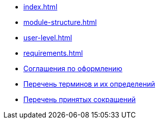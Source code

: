 * xref:index.adoc[]
* xref:module-structure.adoc[]
* xref:user-level.adoc[]
* xref:requirements.adoc[]
* xref:formatting.adoc[Соглашения по оформлению]
* xref:terms.adoc[Перечень терминов и их определений]
* xref:abbreviations.adoc[Перечень принятых сокращений]